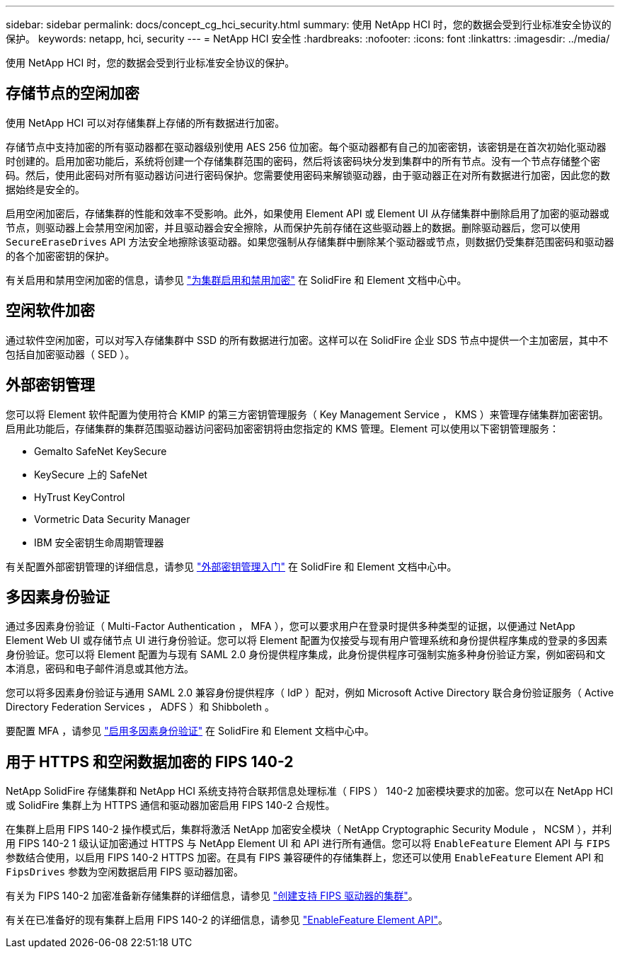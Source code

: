 ---
sidebar: sidebar 
permalink: docs/concept_cg_hci_security.html 
summary: 使用 NetApp HCI 时，您的数据会受到行业标准安全协议的保护。 
keywords: netapp, hci, security 
---
= NetApp HCI 安全性
:hardbreaks:
:nofooter: 
:icons: font
:linkattrs: 
:imagesdir: ../media/


[role="lead"]
使用 NetApp HCI 时，您的数据会受到行业标准安全协议的保护。



== 存储节点的空闲加密

使用 NetApp HCI 可以对存储集群上存储的所有数据进行加密。

存储节点中支持加密的所有驱动器都在驱动器级别使用 AES 256 位加密。每个驱动器都有自己的加密密钥，该密钥是在首次初始化驱动器时创建的。启用加密功能后，系统将创建一个存储集群范围的密码，然后将该密码块分发到集群中的所有节点。没有一个节点存储整个密码。然后，使用此密码对所有驱动器访问进行密码保护。您需要使用密码来解锁驱动器，由于驱动器正在对所有数据进行加密，因此您的数据始终是安全的。

启用空闲加密后，存储集群的性能和效率不受影响。此外，如果使用 Element API 或 Element UI 从存储集群中删除启用了加密的驱动器或节点，则驱动器上会禁用空闲加密，并且驱动器会安全擦除，从而保护先前存储在这些驱动器上的数据。删除驱动器后，您可以使用 `SecureEraseDrives` API 方法安全地擦除该驱动器。如果您强制从存储集群中删除某个驱动器或节点，则数据仍受集群范围密码和驱动器的各个加密密钥的保护。

有关启用和禁用空闲加密的信息，请参见 http://docs.netapp.com/sfe-122/topic/com.netapp.doc.sfe-ug/GUID-EE404D52-B621-4DE5-B141-2559768FB1D0.html["为集群启用和禁用加密"] 在 SolidFire 和 Element 文档中心中。



== 空闲软件加密

通过软件空闲加密，可以对写入存储集群中 SSD 的所有数据进行加密。这样可以在 SolidFire 企业 SDS 节点中提供一个主加密层，其中不包括自加密驱动器（ SED ）。



== 外部密钥管理

您可以将 Element 软件配置为使用符合 KMIP 的第三方密钥管理服务（ Key Management Service ， KMS ）来管理存储集群加密密钥。启用此功能后，存储集群的集群范围驱动器访问密码加密密钥将由您指定的 KMS 管理。Element 可以使用以下密钥管理服务：

* Gemalto SafeNet KeySecure
* KeySecure 上的 SafeNet
* HyTrust KeyControl
* Vormetric Data Security Manager
* IBM 安全密钥生命周期管理器


有关配置外部密钥管理的详细信息，请参见 http://docs.netapp.com/sfe-122/topic/com.netapp.doc.sfe-ug/GUID-057D852C-9C1C-458A-9161-328EDA349B00.html["外部密钥管理入门"] 在 SolidFire 和 Element 文档中心中。



== 多因素身份验证

通过多因素身份验证（ Multi-Factor Authentication ， MFA ），您可以要求用户在登录时提供多种类型的证据，以便通过 NetApp Element Web UI 或存储节点 UI 进行身份验证。您可以将 Element 配置为仅接受与现有用户管理系统和身份提供程序集成的登录的多因素身份验证。您可以将 Element 配置为与现有 SAML 2.0 身份提供程序集成，此身份提供程序可强制实施多种身份验证方案，例如密码和文本消息，密码和电子邮件消息或其他方法。

您可以将多因素身份验证与通用 SAML 2.0 兼容身份提供程序（ IdP ）配对，例如 Microsoft Active Directory 联合身份验证服务（ Active Directory Federation Services ， ADFS ）和 Shibboleth 。

要配置 MFA ，请参见 http://docs.netapp.com/sfe-122/topic/com.netapp.doc.sfe-ug/GUID-B1C8D8E2-CE95-41FD-9A3E-A0C424EC84F3.html["启用多因素身份验证"] 在 SolidFire 和 Element 文档中心中。



== 用于 HTTPS 和空闲数据加密的 FIPS 140-2

NetApp SolidFire 存储集群和 NetApp HCI 系统支持符合联邦信息处理标准（ FIPS ） 140-2 加密模块要求的加密。您可以在 NetApp HCI 或 SolidFire 集群上为 HTTPS 通信和驱动器加密启用 FIPS 140-2 合规性。

在集群上启用 FIPS 140-2 操作模式后，集群将激活 NetApp 加密安全模块（ NetApp Cryptographic Security Module ， NCSM ），并利用 FIPS 140-2 1 级认证加密通过 HTTPS 与 NetApp Element UI 和 API 进行所有通信。您可以将 `EnableFeature` Element API 与 `FIPS` 参数结合使用，以启用 FIPS 140-2 HTTPS 加密。在具有 FIPS 兼容硬件的存储集群上，您还可以使用 `EnableFeature` Element API 和 `FipsDrives` 参数为空闲数据启用 FIPS 驱动器加密。

有关为 FIPS 140-2 加密准备新存储集群的详细信息，请参见 http://docs.netapp.com/sfe-122/topic/com.netapp.doc.sfe-ug/GUID-4645FF0D-3FCD-4440-91A9-A47F7BCC5C50.html["创建支持 FIPS 驱动器的集群"]。

有关在已准备好的现有集群上启用 FIPS 140-2 的详细信息，请参见 http://docs.netapp.com/sfe-122/topic/com.netapp.doc.sfe-api/GUID-F2726BCA-D59C-47EE-B86C-DC465C96563B.html["EnableFeature Element API"]。
